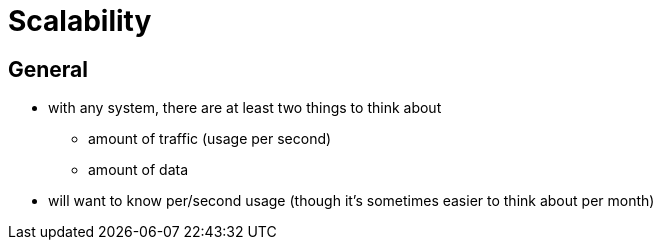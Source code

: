 Scalability
==========

General
-------
* with any system, there are at least two things to think about
** amount of traffic (usage per second)
** amount of data
* will want to know per/second usage (though it's sometimes easier to think about per month)